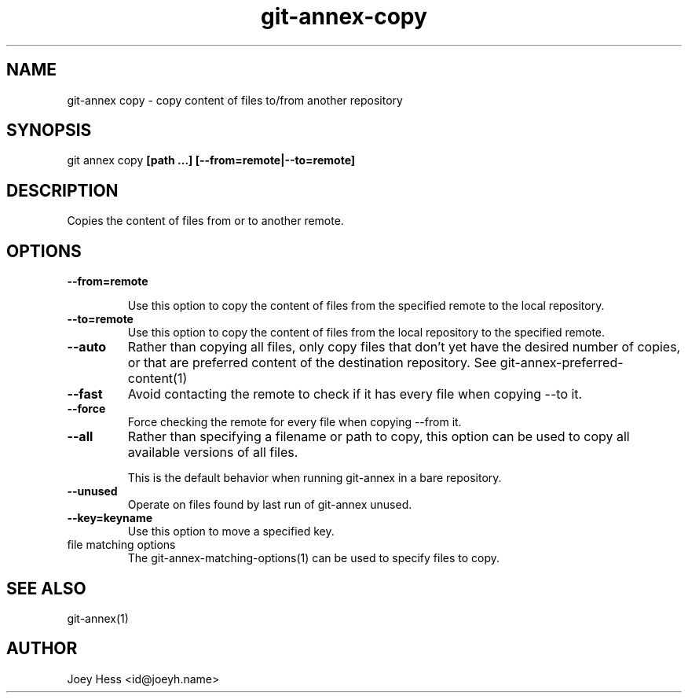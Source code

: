 .TH git-annex-copy 1
.SH NAME
git\-annex copy \- copy content of files to/from another repository
.PP
.SH SYNOPSIS
git annex copy \fB[path ...] [\-\-from=remote|\-\-to=remote]\fP
.PP
.SH DESCRIPTION
Copies the content of files from or to another remote.
.PP
.SH OPTIONS
.IP "\fB\-\-from=remote\fP"
.IP
Use this option to copy the content of files from the specified
remote to the local repository.
.IP
.IP "\fB\-\-to=remote\fP"
Use this option to copy the content of files from the local repository
to the specified remote.
.IP
.IP "\fB\-\-auto\fP"
Rather than copying all files, only copy files that don't yet have
the desired number of copies, or that are preferred content of the
destination repository. See git\-annex\-preferred\-content(1)
.IP
.IP "\fB\-\-fast\fP"
Avoid contacting the remote to check if it has every file when copying
\-\-to it.
.IP
.IP "\fB\-\-force\fP"
Force checking the remote for every file when copying \-\-from it.
.IP
.IP "\fB\-\-all\fP"
Rather than specifying a filename or path to copy, this option can be
used to copy all available versions of all files.
.IP
This is the default behavior when running git\-annex in a bare repository.
.IP
.IP "\fB\-\-unused\fP"
Operate on files found by last run of git\-annex unused.
.IP
.IP "\fB\-\-key=keyname\fP"
Use this option to move a specified key.
.IP
.IP "file matching options"
The git\-annex\-matching\-options(1)
can be used to specify files to copy.
.IP
.SH SEE ALSO
git\-annex(1)
.PP
.SH AUTHOR
Joey Hess <id@joeyh.name>
.PP
.PP

